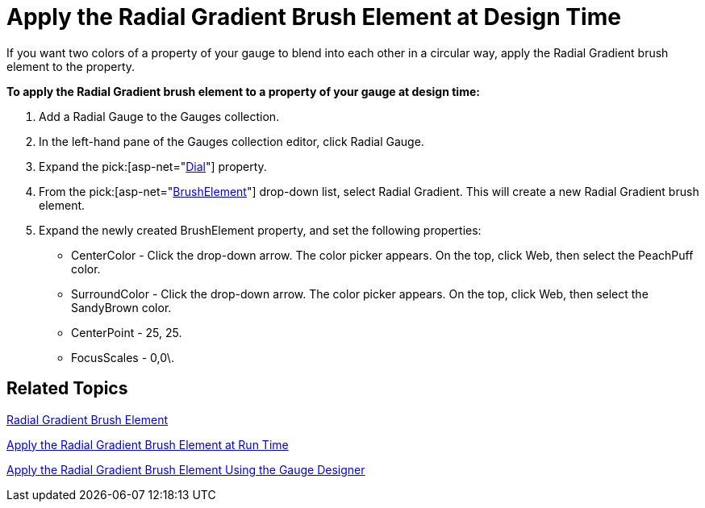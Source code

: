 ﻿////

|metadata|
{
    "name": "webgauge-apply-the-radial-gradient-brush-element-at-design-time",
    "controlName": ["WebGauge"],
    "tags": ["How Do I"],
    "guid": "{EA3CFF59-5B22-4842-A5AB-AC359CD3714E}",  
    "buildFlags": [],
    "createdOn": "0001-01-01T00:00:00Z"
}
|metadata|
////

= Apply the Radial Gradient Brush Element at Design Time

If you want two colors of a property of your gauge to blend into each other in a circular way, apply the Radial Gradient brush element to the property.

*To apply the Radial Gradient brush element to a property of your gauge at design time:*

[start=1]
. Add a Radial Gauge to the Gauges collection.
[start=2]
. In the left-hand pane of the Gauges collection editor, click Radial Gauge.
[start=3]
. Expand the  pick:[asp-net="link:infragistics4.webui.ultrawebgauge.v{ProductVersion}~infragistics.ultragauge.resources.radialgauge~dial.html[Dial]"]  property.
[start=4]
. From the  pick:[asp-net="link:infragistics4.webui.ultrawebgauge.v{ProductVersion}~infragistics.ultragauge.resources.gauge~brushelement.html[BrushElement]"]  drop-down list, select Radial Gradient. This will create a new Radial Gradient brush element.
[start=5]
. Expand the newly created BrushElement property, and set the following properties:

** CenterColor - Click the drop-down arrow. The color picker appears. On the top, click Web, then select the PeachPuff color.
** SurroundColor - Click the drop-down arrow. The color picker appears. On the top, click Web, then select the SandyBrown color.
** CenterPoint - 25, 25.
** FocusScales - 0,0\.

== Related Topics

link:webgauge-radial-gradient-brush-element.html[Radial Gradient Brush Element]

link:webgauge-apply-the-radial-gradient-brush-element-at-run-time.html[Apply the Radial Gradient Brush Element at Run Time]

link:webgauge-apply-the-radial-gradient-brush-element-using-the-gauge-designer.html[Apply the Radial Gradient Brush Element Using the Gauge Designer]